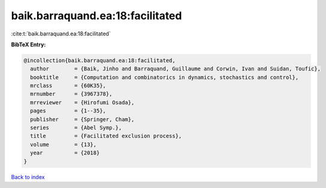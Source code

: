 baik.barraquand.ea:18:facilitated
=================================

:cite:t:`baik.barraquand.ea:18:facilitated`

**BibTeX Entry:**

.. code-block:: bibtex

   @incollection{baik.barraquand.ea:18:facilitated,
     author        = {Baik, Jinho and Barraquand, Guillaume and Corwin, Ivan and Suidan, Toufic},
     booktitle     = {Computation and combinatorics in dynamics, stochastics and control},
     mrclass       = {60K35},
     mrnumber      = {3967378},
     mrreviewer    = {Hirofumi Osada},
     pages         = {1--35},
     publisher     = {Springer, Cham},
     series        = {Abel Symp.},
     title         = {Facilitated exclusion process},
     volume        = {13},
     year          = {2018}
   }

`Back to index <../By-Cite-Keys.rst>`_
